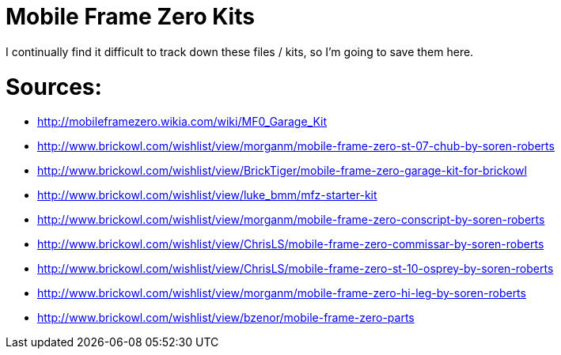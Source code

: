 = Mobile Frame Zero Kits

I continually find it difficult to track down these files / kits, so I'm going to save them here.

= Sources:

* http://mobileframezero.wikia.com/wiki/MF0_Garage_Kit
* http://www.brickowl.com/wishlist/view/morganm/mobile-frame-zero-st-07-chub-by-soren-roberts
* http://www.brickowl.com/wishlist/view/BrickTiger/mobile-frame-zero-garage-kit-for-brickowl
* http://www.brickowl.com/wishlist/view/luke_bmm/mfz-starter-kit
* http://www.brickowl.com/wishlist/view/morganm/mobile-frame-zero-conscript-by-soren-roberts
* http://www.brickowl.com/wishlist/view/ChrisLS/mobile-frame-zero-commissar-by-soren-roberts
* http://www.brickowl.com/wishlist/view/ChrisLS/mobile-frame-zero-st-10-osprey-by-soren-roberts
* http://www.brickowl.com/wishlist/view/morganm/mobile-frame-zero-hi-leg-by-soren-roberts
* http://www.brickowl.com/wishlist/view/bzenor/mobile-frame-zero-parts
